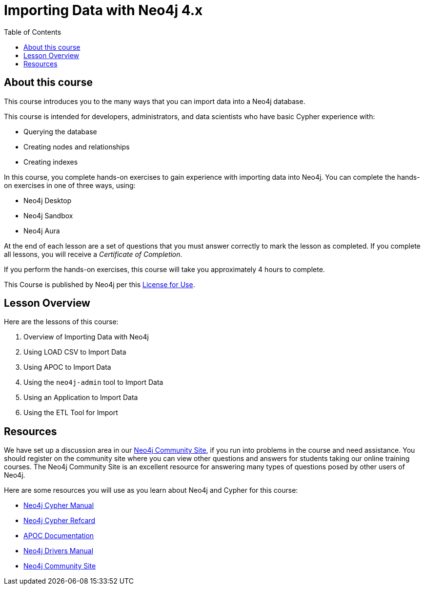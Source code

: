 = Importing Data with Neo4j 4.x
:slug: 00-import-40-about
:doctype: book
:toc: left
:toclevels: 4
:imagesdir: ../images
:module-next-title: Overview of Importing Data
:page-slug: {slug}
:page-type: training-course-index
:page-pagination: next
:page-layout: training
:page-module-duration-minutes: 5

== About this course

ifndef::env-slides[]
This course introduces you to the many ways that you can import data into a Neo4j database.
endif::[]

This course is intended for developers, administrators, and data scientists who have basic Cypher experience with:

[square]
* Querying the database
* Creating nodes and relationships
* Creating indexes

ifndef::env-slides[]
In this course, you complete hands-on exercises to gain experience with importing data into Neo4j.
You can complete the hands-on exercises in one of three ways, using:

[square]
[.statement]
* Neo4j Desktop
* Neo4j Sandbox
* Neo4j Aura
endif::[]

ifdef::backend-html5[]
At the end of each lesson are a set of questions that you must answer correctly to mark the lesson as completed.
If you complete all lessons, you will receive a _Certificate of Completion_.

If you perform the hands-on exercises, this course will take you approximately 4 hours to complete.
endif::[]

This Course is published by Neo4j per this https://neo4j.com/docs/license/[License for Use^].

== Lesson Overview

Here are the lessons of this course:

. Overview of Importing Data with Neo4j
. Using LOAD CSV to Import Data
. Using APOC to Import Data
. Using the `neo4j-admin` tool to Import Data
. Using an Application to Import Data
. Using the ETL Tool for Import

== Resources

We have set up a discussion area in our https://community.neo4j.com/c/general/online-training[Neo4j Community Site], if you run into problems in the course and need assistance.
You should register on the community site where you can view other questions and answers for students taking our online training courses.
The Neo4j Community Site is an excellent resource for answering many types of questions posed by other users of Neo4j.

Here are some resources you will use as you learn about Neo4j and Cypher for this course:


[square]
* https://neo4j.com/docs/cypher-manual/4.0/[Neo4j Cypher Manual]
* https://neo4j.com/docs/cypher-refcard/current/[Neo4j Cypher Refcard]
* https://neo4j.com/docs/labs/apoc/current/[APOC Documentation]
* https://neo4j.com/docs/driver-manual/current/[Neo4j Drivers Manual]
* https://community.neo4j.com/c/general/online-training[Neo4j Community Site]

